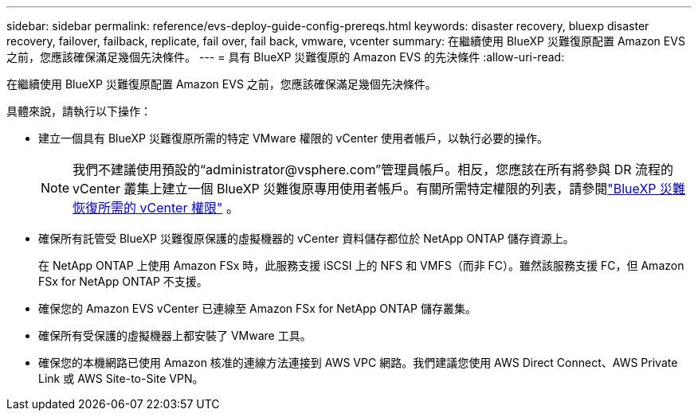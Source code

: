 ---
sidebar: sidebar 
permalink: reference/evs-deploy-guide-config-prereqs.html 
keywords: disaster recovery, bluexp disaster recovery, failover, failback, replicate, fail over, fail back, vmware, vcenter 
summary: 在繼續使用 BlueXP 災難復原配置 Amazon EVS 之前，您應該確保滿足幾個先決條件。 
---
= 具有 BlueXP 災難復原的 Amazon EVS 的先決條件
:allow-uri-read: 


[role="lead"]
在繼續使用 BlueXP 災難復原配置 Amazon EVS 之前，您應該確保滿足幾個先決條件。

具體來說，請執行以下操作：

* 建立一個具有 BlueXP 災難復原所需的特定 VMware 權限的 vCenter 使用者帳戶，以執行必要的操作。
+

NOTE: 我們不建議使用預設的“\administrator@vsphere.com”管理員帳戶。相反，您應該在所有將參與 DR 流程的 vCenter 叢集上建立一個 BlueXP 災難復原專用使用者帳戶。有關所需特定權限的列表，請參閱link:vcenter-privileges.html["BlueXP 災難恢復所需的 vCenter 權限"] 。

* 確保所有託管受 BlueXP 災難復原保護的虛擬機器的 vCenter 資料儲存都位於 NetApp ONTAP 儲存資源上。
+
在 NetApp ONTAP 上使用 Amazon FSx 時，此服務支援 iSCSI 上的 NFS 和 VMFS（而非 FC）。雖然該服務支援 FC，但 Amazon FSx for NetApp ONTAP 不支援。

* 確保您的 Amazon EVS vCenter 已連線至 Amazon FSx for NetApp ONTAP 儲存叢集。
* 確保所有受保護的虛擬機器上都安裝了 VMware 工具。
* 確保您的本機網路已使用 Amazon 核准的連線方法連接到 AWS VPC 網路。我們建議您使用 AWS Direct Connect、AWS Private Link 或 AWS Site-to-Site VPN。


